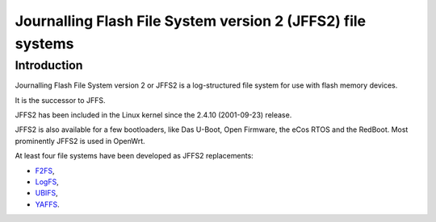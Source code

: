 ﻿

.. index::
   pair: File systems ; JFFS2
   ! JFFS2


.. _jffs2:

=============================================================
Journalling Flash File System version 2  (JFFS2) file systems
=============================================================


.. seealso::

   - https://en.wikipedia.org/wiki/JFFS2



Introduction
=============

Journalling Flash File System version 2 or JFFS2 is a log-structured file system
for use with flash memory devices.

It is the successor to JFFS.

JFFS2 has been included in the Linux kernel since the 2.4.10 (2001-09-23) release.

JFFS2 is also available for a few bootloaders, like Das U-Boot, Open Firmware,
the eCos RTOS and the RedBoot. Most prominently JFFS2 is used in OpenWrt.

At least four file systems have been developed as JFFS2 replacements:

- F2FS_,
- LogFS_,
- UBIFS_,
- YAFFS_.

.. _F2FS:  https://en.wikipedia.org/wiki/F2FS
.. _LogFS: https://en.wikipedia.org/wiki/LogFS
.. _UBIFS: https://en.wikipedia.org/wiki/UBIFS
.. _YAFFS: https://en.wikipedia.org/wiki/YAFFS

